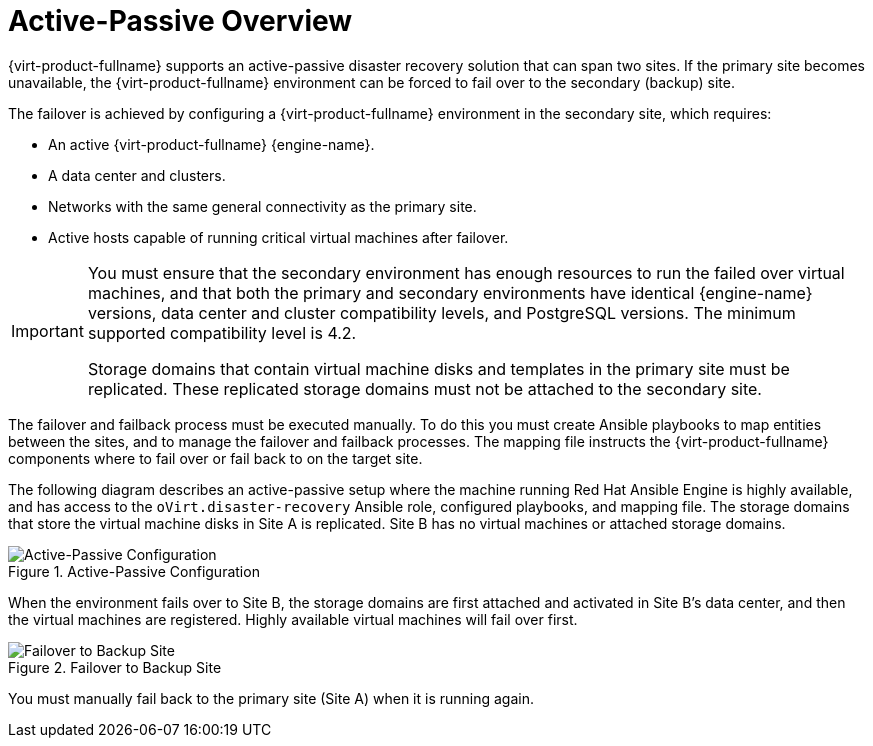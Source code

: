 :_content-type: CONCEPT
[id="active_passive_overview"]
= Active-Passive Overview

{virt-product-fullname} supports an active-passive disaster recovery solution that can span two sites. If the primary site becomes unavailable, the {virt-product-fullname} environment can be forced to fail over to the secondary (backup) site.

The failover is achieved by configuring a {virt-product-fullname} environment in the secondary site, which requires:

* An active {virt-product-fullname} {engine-name}.
* A data center and clusters.
* Networks with the same general connectivity as the primary site.
* Active hosts capable of running critical virtual machines after failover.

[IMPORTANT]
====
You must ensure that the secondary environment has enough resources to run the failed over virtual machines, and that both the primary and secondary environments have identical {engine-name} versions, data center and cluster compatibility levels, and PostgreSQL versions. The minimum supported compatibility level is 4.2.

Storage domains that contain virtual machine disks and templates in the primary site must be replicated. These replicated storage domains must not be attached to the secondary site.
====

The failover and failback process must be executed manually. To do this you must create Ansible playbooks to map entities between the sites, and to manage the failover and failback processes. The mapping file instructs the {virt-product-fullname} components where to fail over or fail back to on the target site.

The following diagram describes an active-passive setup where the machine running Red Hat Ansible Engine is highly available, and has access to the `oVirt.disaster-recovery` Ansible role, configured playbooks, and mapping file. The storage domains that store the virtual machine disks in Site A is replicated. Site B has no virtual machines or attached storage domains.

.Active-Passive Configuration
image::SiteToSite.png[Active-Passive Configuration]


When the environment fails over to Site B, the storage domains are first attached and activated in Site B's data center, and then the virtual machines are registered. Highly available virtual machines will fail over first.

.Failover to Backup Site
image::SiteToSiteFailover.png[Failover to Backup Site]

You must manually fail back to the primary site (Site A) when it is running again.
